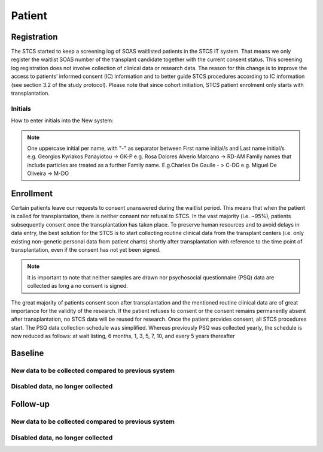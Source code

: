 Patient
*******************

Registration
========================

The STCS started to keep a screening log of SOAS waitlisted patients in the STCS IT system. 
That means we only register the waitlist SOAS number of the transplant candidate together with the current consent status. 
This screening log registration does not involve collection of clinical data or research data. 
The reason for this change is to improve the access to patients’ informed consent (IC) information and to better guide STCS procedures according to IC information (see section 3.2 of the study protocol). Please note that since cohort initiation, STCS patient enrolment only starts with transplantation.


Initials
--------

How to enter initials into the New system:

.. note::
   
   One uppercase initial per name, with "-" as separator between First name initial/s and Last name initial/s e.g. Georgios Kyriakos Panayiotou -> 
   GK-P e.g. Rosa Dolores Alverío Marcano -> RD-AM Family names that include particles are treated as a further Family name. E.g.Charles De Gaulle - 
   > C-DG e.g. Miguel De Oliveira -> M-DO

Enrollment
=======================

Certain patients leave our requests to consent unanswered during the waitlist period. This means that when the patient is called for transplantation, there is neither consent nor refusal to STCS. In the vast majority (i.e. ~95%), patients subsequently consent once the transplantation has taken place. To preserve human resources and to avoid delays in data entry, the best solution for the STCS is to start collecting routine clinical data from the transplant centers (i.e. only existing non-genetic personal data from patient charts) shortly after transplantation with reference to the time point of transplantation, even if the consent has not yet been signed. 

.. note::
   It is important to note that neither samples are drawn nor psychosocial questionnaire (PSQ) data are collected as long a no consent is signed. 

The great majority of patients consent soon after transplantation and the mentioned routine clinical data are of great importance for the validity of the research. If the patient refuses to consent or the consent remains permanently absent after transplantation, no STCS data will be reused for research. Once the patient provides consent, all STCS procedures start.
The PSQ data collection schedule was simplified. Whereas previously PSQ was collected yearly, the schedule is now reduced as follows: at wait listing, 6 months, 1, 3, 5, 7, 10, and every 5 years thereafter 


.. image:: consent_tx.png

.. image:: consent_absent_tx1.png

.. image:: consent_absent_tx2.png

Baseline
=========

New data to be collected compared to previous system
----------------------------------------------------

Disabled data, no longer collected 
----------------------------------


Follow-up
==========

New data to be collected compared to previous system
----------------------------------------------------

Disabled data, no longer collected 
----------------------------------

